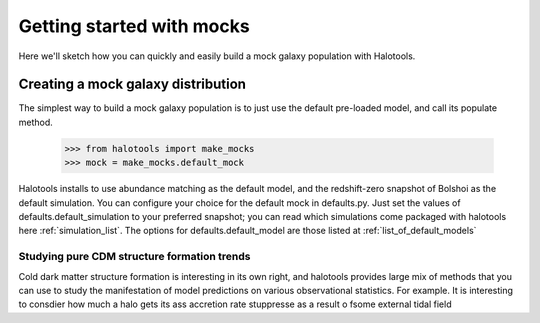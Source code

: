 
******************************
Getting started with mocks
******************************

Here we'll sketch how you can quickly and easily 
build a mock galaxy population with Halotools. 

.. _mock_making_quickstart:

Creating a mock galaxy distribution
=============================================

The simplest way to build a mock galaxy population 
is to just use the default pre-loaded model, 
and call its populate method. 

	>>> from halotools import make_mocks
	>>> mock = make_mocks.default_mock

Halotools installs to use abundance matching 
as the default model, and the redshift-zero 
snapshot of Bolshoi as the default simulation. 
You can configure your choice for the default 
mock in defaults.py. Just set the values of 
defaults.default_simulation to your preferred 
snapshot; you can read which simulations come 
packaged with halotools here :ref:`simulation_list`. 
The options for defaults.default_model 
are those listed at :ref:`list_of_default_models`

.. _sim_analysis:

========================================================
Studying pure CDM structure formation trends
========================================================

Cold dark matter structure formation is interesting in its own right,
and halotools provides large mix of methods that you can use 
to study the manifestation of model predictions on various observational 
statistics. For example. It is interesting to consdier how much a halo gets its ass accretion rate stuppresse as a result o fsome external tidal field 






